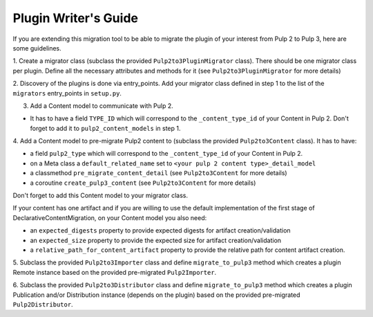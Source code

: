 Plugin Writer's Guide
=====================

If you are extending this migration tool to be able to migrate the plugin of your interest
from Pulp 2 to Pulp 3, here are some guidelines.


1. Create a migrator class (subclass the provided ``Pulp2to3PluginMigrator`` class). There should be
one migrator class per plugin. Define all the necessary attributes and methods for it (see
``Pulp2to3PluginMigrator`` for more details)

2. Discovery of the plugins is done via entry_points. Add your migrator class defined in step 1
to the list of the ``migrators`` entry_points in ``setup.py``.

3. Add a Content model to communicate with Pulp 2.

* It has to have a field ``TYPE_ID`` which will correspond to the ``_content_type_id`` of your
  Content in Pulp 2. Don't forget to add it to ``pulp2_content_models`` in step 1.

4. Add a Content model to pre-migrate Pulp2 content to (subclass the provided ``Pulp2to3Content``
class). It has to have:

* a field ``pulp2_type`` which will correspond to the ``_content_type_id`` of your Content in Pulp 2.
* on a Meta class a ``default_related_name`` set to ``<your pulp 2 content type>_detail_model``
* a classmethod ``pre_migrate_content_detail`` (see ``Pulp2to3Content`` for more details)
* a coroutine ``create_pulp3_content`` (see ``Pulp2to3Content`` for more details)

Don't forget to add this Content model to your migrator class.

If your content has one artifact and if you are willing to use the default implementation of the
first stage of DeclarativeContentMigration, on your Content model you also need:

* an ``expected_digests`` property to provide expected digests for artifact creation/validation
* an ``expected_size`` property to provide the expected size for artifact creation/validation
* a ``relative_path_for_content_artifact`` property to provide the relative path for content
  artifact creation.

5. Subclass the provided ``Pulp2to3Importer`` class and define ``migrate_to_pulp3`` method which
creates a plugin Remote instance based on the provided pre-migrated ``Pulp2Importer``.

6. Subclass the provided ``Pulp2to3Distributor`` class and define ``migrate_to_pulp3`` method which
creates a plugin Publication and/or Distribution instance (depends on the plugin) based on the
provided pre-migrated ``Pulp2Distributor``.